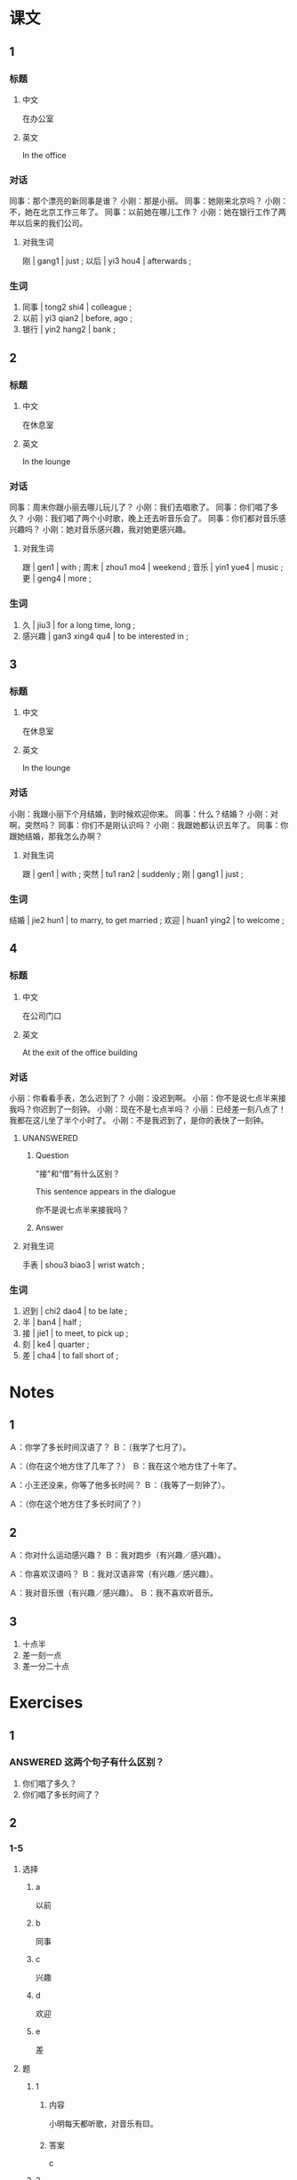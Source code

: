:PROPERTIES:
:CREATED: [2022-05-19 13:01:48 -05]
:END:

* 课文
:PROPERTIES:
:CREATED: [2022-05-19 13:01:49 -05]
:END:

** 1
:PROPERTIES:
:CREATED: [2022-05-19 13:01:51 -05]
:ID: b6d5dd26-5cbc-46be-8202-94a54cccbab9
:END:

*** 标题

**** 中文

在办公室

**** 英文

In the office

*** 对话

同事：那个漂亮的新同事是谁？
小刚：那是小丽。
同事：她刚来北京吗？
小刚：不，她在北京工作三年了。
同事：以前她在哪儿工作？
小刚：她在银行工作了两年以后来的我们公司。

**** 对我生词

刚 | gang1 | just ;
以后 | yi3 hou4 | afterwards ;

*** 生词

1. 同事 | tong2 shi4 | colleague ;
2. 以前 | yi3 qian2 | before, ago ;
3. 银行 | yin2 hang2 | bank ;

** 2
:PROPERTIES:
:CREATED: [2022-05-19 13:08:40 -05]
:ID: 2f73df8b-5937-4201-b6b0-fa153eb6cd7e
:END:

*** 标题

**** 中文

在休息室

**** 英文

In the lounge

*** 对话

同事：周末你跟小丽去哪儿玩儿了？
小刚：我们去唱歌了。
同事：你们唱了多久？
小刚：我们唱了两个小时歌，晚上还去听音乐会了。
同事：你们都对音乐感兴趣吗？
小刚：她对音乐感兴趣，我对她更感兴趣。

**** 对我生词

跟 | gen1 | with ;
周末 | zhou1 mo4 | weekend ;
音乐 | yin1 yue4 | music ;
更 |  geng4 | more ;

*** 生词

1. 久 | jiu3 | for a long time, long ;
2. 感兴趣 | gan3 xing4 qu4 | to be interested in ;

** 3
:PROPERTIES:
:CREATED: [2022-05-19 13:19:49 -05]
:ID: c0b23da5-dbcd-4439-bdb2-92b93f209bf8
:END:

*** 标题

**** 中文

在休息室

**** 英文

In the lounge

*** 对话

小刚：我跟小丽下个月结婚，到时候欢迎你来。
同事：什么？结婚？
小刚：对啊，突然吗？
同事：你们不是刚认识吗？
小刚：我跟她都认识五年了。
同事：你跟她结婚，那我怎么办啊？

**** 对我生词

跟 | gen1 | with ;
突然 | tu1 ran2 | suddenly ;
刚 | gang1 | just ;

*** 生词

结婚 | jie2 hun1 | to marry, to get married ;
欢迎 | huan1 ying2 | to welcome ;

** 4
:PROPERTIES:
:CREATED: [2022-05-19 13:25:17 -05]
:ID: f271e009-61fe-4e69-a769-c61f4f695680
:END:

*** 标题

**** 中文

在公司门口

**** 英文

At the exit of the office building

*** 对话

小丽：你看看手表，怎么迟到了？
小刚：没迟到啊。
小丽：你不是说七点半来接我吗？你迟到了一刻钟。
小刚：现在不是七点半吗？
小丽：已经差一刻八点了！我都在这儿坐了半个小时了。
小刚：不是我迟到了，是你的表快了一刻钟。

**** UNANSWERED
:PROPERTIES:
:CREATED: [2022-07-01 15:15:59 -05]
:END:
:LOGBOOK:
- State "UNANSWERED" from "ANSWERED"   [2022-12-17 Sat 15:41]
- State "ANSWERED"   from "QUESTION"   [2022-07-01 Fri 21:44]
- State "QUESTION"   from              [2022-07-01 Fri 15:16]
:END:

***** Question

"接"和“借”有什么区别？

This sentence appears in the dialogue

你不是说七点半来接我吗？

***** Answer



**** 对我生词

手表 | shou3 biao3 | wrist watch ;

*** 生词

8. 迟到 | chi2 dao4 | to be late ;
9. 半 | ban4 | half ;
10. 接 | jie1 | to meet, to pick up ;
11. 刻 | ke4 | quarter ;
12. 差 | cha4 | to fall short of ;


* Notes
:PROPERTIES:
:CREATED: [2022-07-01 21:50:25 -05]
:END:

** 1
:PROPERTIES:
:CREATED: [2022-07-01 21:50:26 -05]
:END:

Ａ：你学了多长时间汉语了？
Ｂ：（我学了七月了）。

Ａ：（你在这个地方住了几年了？）
Ｂ：我在这个地方住了十年了。

Ａ：小王还没来，你等了他多长时间？
Ｂ：（我等了一刻钟了）。

Ａ：（你在这个地方住了多长时间了？）

** 2
:PROPERTIES:
:CREATED: [2022-07-06 16:59:51 -05]
:END:

Ａ：你对什么运动感兴趣？
Ｂ：我对跑步（有兴趣／感兴趣）。

Ａ：你喜欢汉语吗？
Ｂ：我对汉语非常（有兴趣／感兴趣）。

Ａ：我对音乐很（有兴趣／感兴趣）。
Ｂ：我不喜欢听音乐。

** 3
:PROPERTIES:
:CREATED: [2022-07-01 21:54:30 -05]
:END:

1. 十点半
2. 差一刻一点
3. 差一分二十点

* Exercises
:PROPERTIES:
:CREATED: [2022-07-06 17:04:53 -05]
:END:

** 1
:PROPERTIES:
:CREATED: [2022-07-06 17:06:01 -05]
:END:

*** ANSWERED 这两个句子有什么区别？
:PROPERTIES:
:CREATED: [2022-07-06 17:07:08 -05]
:END:
:LOGBOOK:
- State "ANSWERED"   from "QUESTION"   [2022-07-07 Thu 18:29]
- State "QUESTION"   from              [2022-07-06 Wed 17:07]
:END:

1. 你们唱了多久？
2. 你们唱了多长时间了？


** 2

*** 1-5
:PROPERTIES:
:ID: 8b5d92a1-0f72-42ca-9f75-77e4c8af0365
:END:

**** 选择

***** a

以前

***** b

同事

***** c

兴趣

***** d

欢迎

***** e

差

**** 题

***** 1

****** 内容

小明每天都听歌，对音乐有🟨。

****** 答案

c

***** 2

****** 内容

我给你介绍一下，这是我的🟨小王。

****** 答案

b

***** 3

****** 内容

🟨你来我家玩儿。

****** 答案

d

***** 4

****** 内容

我是🟨十分八点到公司的。

****** 答案

e

***** 5

****** 内容

来中国🟨，我学了一年汉语。

****** 答案

a

*** 6-10
:PROPERTIES:
:ID: 7a311225-b000-4864-99b3-dbbc6426b29f
:END:

**** 选择

***** a

银行

***** b

结婚

***** c

迟到

***** d

接

***** e

半

**** 题

***** 6

****** 内容

Ａ：你今天怎么🟨了？
Ｂ：对不起，我起晚了。

****** 答案

c

***** 7

****** 内容

Ａ：你现在要去哪儿？
Ｂ：我去机场🟨一个朋友。

****** 答案

d

***** 8

****** 内容

Ａ：比赛什么时候开始？
Ｂ：十点🟨。

****** 答案

e

***** 9

****** 内容

Ａ：请问，哪儿有🟨？
Ｂ：一直住前走，超市的旁边。

****** 答案

a

***** 10

****** 内容

Ａ：下个月我们就要🟨了。
Ｂ：什么？我们不是刚认识吗？

******* QUESTION
:PROPERTIES:
:CREATED: [2022-10-22 19:53:09 -05]
:END:
:LOGBOOK:
- State "QUESTION"   from              [2022-10-22 Sat 19:53]
:END:

******** Question
:PROPERTIES:
:CREATED: [2022-10-22 19:53:14 -05]
:END:

Is this (a) a joke between a couple or (b) a unexpected reaction between an unmarried couple?

****** 答案

b

** 3

*** 1
:PROPERTIES:
:ID: ba829d94-81d4-426d-a906-b96ff96ac930
:END:

**** 内容

Ａ：都🟨了，快去睡觉吧。
Ｂ：我再玩儿十分钟。
Ａ：你已经玩儿了好几个小时了，不累吗？
Ｂ：我🟨特别感兴趣，一点儿也不累。

**** 答案

快十二点
对电脑游戏

*** 2
:PROPERTIES:
:ID: 87cd8336-3f3b-4c4f-a575-403d68ef560b
:END:

**** 内容

Ａ：你一直在这家公司工作吗？
Ｂ：对，我已经🟨。
Ａ：你🟨?
Ｂ：我特别喜欢我的工作。

**** 答案

在这儿工作五年了
对你的工作感兴趣吗

*** 3
:PROPERTIES:
:ID: 669000e8-a355-4386-a6ce-029ecabbbc2f
:END:

**** 内容

Ａ：喂，你在哪儿呢？
Ｂ：我可能会晚🟨。
Ａ：快点儿吧，我已经等了🟨。
Ｂ：好，你别着急，我快到了。

**** 答案

十分钟
半个小时了

*** 4
:PROPERTIES:
:ID: e557dcee-e4ef-460c-8ccb-3dfc6884778d
:END:

**** 内容

Ａ：你们结婚🟨？
Ｂ：快50年了。
Ａ：你们身体怎么这么好？
Ｂ：我们都对🟨。

**** 答案

多久
跑步感兴趣

** 4

*** 1

**** 问题

小丽以前在哪儿工作？工作了多长时间？

**** 答案

小丽以前在北京的银行工作三年了。

*** 2

**** 问题

小刚和小丽周末做什么了？做了多长时间？

**** 答案

他们去唱歌了。他们唱了两个小时歌。

*** 3

**** 问题

小丽对什么很感兴趣？小刚呢？

**** 答案

小丽和小刚对音乐感兴趣，但是小刚对小丽更有兴趣。

*** 4

**** 问题

小刚和小刚什么时候结婚？

**** 答案

他们下个月结婚。

*** 5

**** 问题

同事为什么觉得小刚结婚很突然？

**** 答案

因为同事觉得他们是刚认识。其实，小刚和小丽认识五年了。

*** 6

**** 问题

小刚迟到了吗？为什么？

**** 答案


小刚没迟到。小丽觉得小刚迟到因为她的表快了一刻钟。

* Application
:PROPERTIES:
:CREATED: [2022-07-06 18:01:27 -05]
:END:


1. (true) 我对跑步很感兴趣，在小学我有跑步课，但是以前我不喜欢，现在我喜欢跑步了。到现在我认真跑步了2年了。

2. (fake) 我对乒乓球非常感兴趣，我从10岁开始学乒乓球，现在我打了5年乒乓球了。

3. (fake) 我对画画特别感兴趣，休息的时候我喜欢画鱼。到现在我左右画一千只鱼。我打算画科学已知的所有鱼。
4. (fake) 我对做饭有一些有兴趣。我喜欢看做饭的电视节目。15岁的时候我奶奶教我做饭，我已经做了10年饭了。

